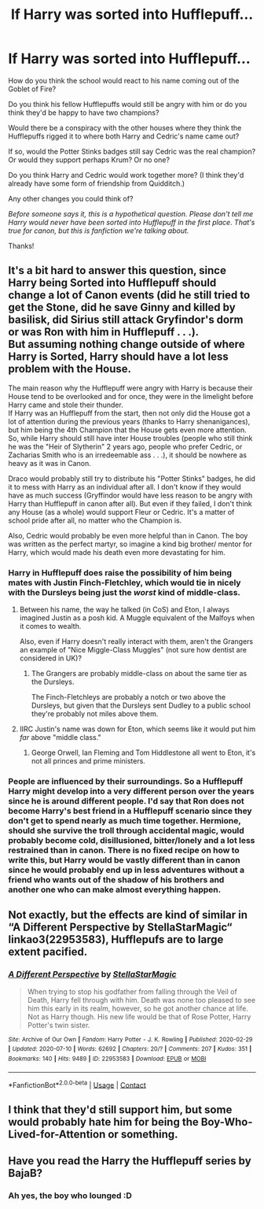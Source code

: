 #+TITLE: If Harry was sorted into Hufflepuff...

* If Harry was sorted into Hufflepuff...
:PROPERTIES:
:Author: Kxsa
:Score: 29
:DateUnix: 1600084109.0
:DateShort: 2020-Sep-14
:FlairText: Discussion
:END:
How do you think the school would react to his name coming out of the Goblet of Fire?

Do you think his fellow Hufflepuffs would still be angry with him or do you think they'd be happy to have two champions?

Would there be a conspiracy with the other houses where they think the Hufflepuffs rigged it to where both Harry and Cedric's name came out?

If so, would the Potter Stinks badges still say Cedric was the real champion? Or would they support perhaps Krum? Or no one?

Do you think Harry and Cedric would work together more? (I think they'd already have some form of friendship from Quidditch.)

Any other changes you could think of?

/Before someone says it, this is a hypothetical question. Please don't tell me Harry would never have been sorted into Hufflepuff in the first place. That's true for canon, but this is fanfiction we're talking about./

Thanks!


** It's a bit hard to answer this question, since Harry being Sorted into Hufflepuff should change a lot of Canon events (did he still tried to get the Stone, did he save Ginny and killed by basilisk, did Sirius still attack Gryfindor's dorm or was Ron with him in Hufflepuff . . .).\\
But assuming nothing change outside of where Harry is Sorted, Harry should have a lot less problem with the House.

The main reason why the Hufflepuff were angry with Harry is because their House tend to be overlooked and for once, they were in the limelight before Harry came and stole their thunder.\\
If Harry was an Hufflepuff from the start, then not only did the House got a lot of attention during the previous years (thanks to Harry shenanigances), but him being the 4th Champion that the House gets even more attention.\\
So, while Harry should still have inter House troubles (people who still think he was the "Heir of Slytherin" 2 years ago, people who prefer Cedric, or Zacharias Smith who is an irredeemable ass . . .), it should be nowhere as heavy as it was in Canon.

Draco would probably still try to distribute his "Potter Stinks" badges, he did it to mess with Harry as an individual after all. I don't know if they would have as much success (Gryffindor would have less reason to be angry with Harry than Hufflepuff in canon after all). But even if they failed, I don't think any House (as a whole) would support Fleur or Cedric. It's a matter of school pride after all, no matter who the Champion is.

Also, Cedric would probably be even more helpful than in Canon. The boy was written as the perfect martyr, so imagine a kind big brother/ mentor for Harry, which would made his death even more devastating for him.
:PROPERTIES:
:Author: PlusMortgage
:Score: 32
:DateUnix: 1600088187.0
:DateShort: 2020-Sep-14
:END:

*** Harry in Hufflepuff does raise the possibility of him being mates with Justin Finch-Fletchley, which would tie in nicely with the Dursleys being just the /worst/ kind of middle-class.
:PROPERTIES:
:Author: Wireless-Wizard
:Score: 14
:DateUnix: 1600092308.0
:DateShort: 2020-Sep-14
:END:

**** Between his name, the way he talked (in CoS) and Eton, I always imagined Justin as a posh kid. A Muggle equivalent of the Malfoys when it comes to wealth.

Also, even if Harry doesn't really interact with them, aren't the Grangers an example of "Nice Miggle-Class Muggles" (not sure how dentist are considered in UK)?
:PROPERTIES:
:Author: PlusMortgage
:Score: 11
:DateUnix: 1600101919.0
:DateShort: 2020-Sep-14
:END:

***** The Grangers are probably middle-class on about the same tier as the Dursleys.

The Finch-Fletchleys are probably a notch or two above the Dursleys, but given that the Dursleys sent Dudley to a public school they're probably not miles above them.
:PROPERTIES:
:Author: Wireless-Wizard
:Score: 11
:DateUnix: 1600102780.0
:DateShort: 2020-Sep-14
:END:


**** IIRC Justin's name was down for Eton, which seems like it would put him /far/ above "middle class."
:PROPERTIES:
:Author: ParanoidDrone
:Score: 8
:DateUnix: 1600095566.0
:DateShort: 2020-Sep-14
:END:

***** George Orwell, Ian Fleming and Tom Hiddlestone all went to Eton, it's not all princes and prime ministers.
:PROPERTIES:
:Author: Wireless-Wizard
:Score: -2
:DateUnix: 1600097029.0
:DateShort: 2020-Sep-14
:END:


*** People are influenced by their surroundings. So a Hufflepuff Harry might develop into a very different person over the years since he is around different people. I'd say that Ron does not become Harry's best friend in a Hufflepuff scenario since they don't get to spend nearly as much time together. Hermione, should she survive the troll through accidental magic, would probably become cold, disillusioned, bitter/lonely and a lot less restrained than in canon. There is no fixed recipe on how to write this, but Harry would be vastly different than in canon since he would probably end up in less adventures without a friend who wants out of the shadow of his brothers and another one who can make almost everything happen.
:PROPERTIES:
:Author: Hellstrike
:Score: 8
:DateUnix: 1600092690.0
:DateShort: 2020-Sep-14
:END:


** Not exactly, but the effects are kind of similar in “A Different Perspective by StellaStarMagic“ linkao3(22953583), Hufflepufs are to large extent pacified.
:PROPERTIES:
:Author: ceplma
:Score: 7
:DateUnix: 1600086125.0
:DateShort: 2020-Sep-14
:END:

*** [[https://archiveofourown.org/works/22953583][*/A Different Perspective/*]] by [[https://www.archiveofourown.org/users/StellaStarMagic/pseuds/StellaStarMagic][/StellaStarMagic/]]

#+begin_quote
  When trying to stop his godfather from falling through the Veil of Death, Harry fell through with him. Death was none too pleased to see him this early in its realm, however, so he got another chance at life. Not as Harry though. His new life would be that of Rose Potter, Harry Potter's twin sister.
#+end_quote

^{/Site/:} ^{Archive} ^{of} ^{Our} ^{Own} ^{*|*} ^{/Fandom/:} ^{Harry} ^{Potter} ^{-} ^{J.} ^{K.} ^{Rowling} ^{*|*} ^{/Published/:} ^{2020-02-29} ^{*|*} ^{/Updated/:} ^{2020-07-10} ^{*|*} ^{/Words/:} ^{62692} ^{*|*} ^{/Chapters/:} ^{20/?} ^{*|*} ^{/Comments/:} ^{207} ^{*|*} ^{/Kudos/:} ^{351} ^{*|*} ^{/Bookmarks/:} ^{140} ^{*|*} ^{/Hits/:} ^{9489} ^{*|*} ^{/ID/:} ^{22953583} ^{*|*} ^{/Download/:} ^{[[https://archiveofourown.org/downloads/22953583/A%20Different%20Perspective.epub?updated_at=1594415176][EPUB]]} ^{or} ^{[[https://archiveofourown.org/downloads/22953583/A%20Different%20Perspective.mobi?updated_at=1594415176][MOBI]]}

--------------

*FanfictionBot*^{2.0.0-beta} | [[https://github.com/FanfictionBot/reddit-ffn-bot/wiki/Usage][Usage]] | [[https://www.reddit.com/message/compose?to=tusing][Contact]]
:PROPERTIES:
:Author: FanfictionBot
:Score: 2
:DateUnix: 1600086140.0
:DateShort: 2020-Sep-14
:END:


** I think that they'd still support him, but some would probably hate him for being the Boy-Who-Lived-for-Attention or something.
:PROPERTIES:
:Author: CyberWolfWrites
:Score: 2
:DateUnix: 1600098198.0
:DateShort: 2020-Sep-14
:END:


** Have you read the Harry the Hufflepuff series by BajaB?
:PROPERTIES:
:Author: gnixfim
:Score: 2
:DateUnix: 1600110194.0
:DateShort: 2020-Sep-14
:END:

*** Ah yes, the boy who lounged :D
:PROPERTIES:
:Author: walaska
:Score: 2
:DateUnix: 1600115778.0
:DateShort: 2020-Sep-15
:END:
